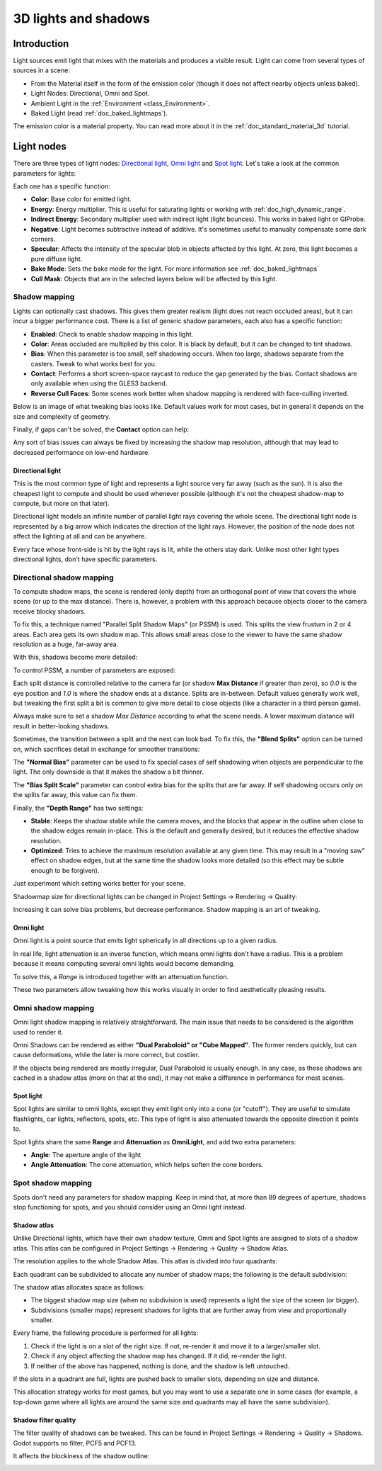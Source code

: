 .. _doc_lights_and_shadows:

3D lights and shadows
=====================

Introduction
------------

Light sources emit light that mixes with the materials and produces a visible
result. Light can come from several types of sources in a scene:

-  From the Material itself in the form of the emission color (though
   it does not affect nearby objects unless baked).
-  Light Nodes: Directional, Omni and Spot.
-  Ambient Light in the
   :ref:`Environment <class_Environment>`.
-  Baked Light (read :ref:`doc_baked_lightmaps`).

The emission color is a material property. You can read more about it
in the :ref:`doc_standard_material_3d` tutorial.

Light nodes
-----------

There are three types of light nodes: `Directional light`_,
`Omni light`_ and `Spot light`_. Let's take a look at the common
parameters for lights:

.. image:: img/light_params.png

Each one has a specific function:

-  **Color**: Base color for emitted light.
-  **Energy**: Energy multiplier. This is useful for saturating lights or working with :ref:`doc_high_dynamic_range`.
-  **Indirect Energy**: Secondary multiplier used with indirect light (light bounces). This works in baked light or GIProbe.
-  **Negative**: Light becomes subtractive instead of additive. It's sometimes useful to manually compensate some dark corners.
-  **Specular**: Affects the intensity of the specular blob in objects affected by this light. At zero, this light becomes a pure diffuse light.
-  **Bake Mode**: Sets the bake mode for the light. For more information see :ref:`doc_baked_lightmaps`
-  **Cull Mask**: Objects that are in the selected layers below will be affected by this light.

Shadow mapping
^^^^^^^^^^^^^^

Lights can optionally cast shadows. This gives them greater realism (light does
not reach occluded areas), but it can incur a bigger performance cost.
There is a list of generic shadow parameters, each also has a specific function:

-  **Enabled**: Check to enable shadow mapping in this light.
-  **Color**: Areas occluded are multiplied by this color. It is black by default, but it can be changed to tint shadows.
-  **Bias**: When this parameter is too small, self shadowing occurs. When too large, shadows separate from the casters. Tweak to what works best for you.
-  **Contact**: Performs a short screen-space raycast to reduce the gap generated by the bias. Contact shadows are only available when using the GLES3 backend.
-  **Reverse Cull Faces**: Some scenes work better when shadow mapping is rendered with face-culling inverted.

Below is an image of what tweaking bias looks like. Default values work for most
cases, but in general it depends on the size and complexity of geometry.

.. image:: img/shadow_bias.png

Finally, if gaps can't be solved, the **Contact** option can help:

.. image:: img/shadow_contact.png

Any sort of bias issues can always be fixed by increasing the shadow map resolution,
although that may lead to decreased performance on low-end hardware.

Directional light
~~~~~~~~~~~~~~~~~

This is the most common type of light and represents a light source
very far away (such as the sun). It is also the cheapest light to compute and should be used whenever possible
(although it's not the cheapest shadow-map to compute, but more on that later).

Directional light models an infinite number of parallel light rays
covering the whole scene. The directional light node is represented by a big arrow which
indicates the direction of the light rays. However, the position of the node
does not affect the lighting at all and can be anywhere.

.. image:: img/light_directional.png

Every face whose front-side is hit by the light rays is lit, while the others stay dark. Unlike most
other light types directional lights, don't have specific parameters.

Directional shadow mapping
^^^^^^^^^^^^^^^^^^^^^^^^^^

To compute shadow maps, the scene is rendered (only depth) from an orthogonal point of view that covers
the whole scene (or up to the max distance). There is, however, a problem with this approach because objects
closer to the camera receive blocky shadows.

.. image:: img/shadow_blocky.png

To fix this, a technique named "Parallel Split Shadow Maps" (or PSSM) is used. This splits the view frustum in 2 or 4 areas. Each
area gets its own shadow map. This allows small areas close to the viewer to have the same shadow resolution as a huge, far-away area.

.. image:: img/pssm_explained.png

With this, shadows become more detailed:

.. image:: img/shadow_pssm.png

To control PSSM, a number of parameters are exposed:

.. image:: img/directional_shadow_params.png

Each split distance is controlled relative to the camera far (or shadow
**Max Distance** if greater than zero), so *0.0* is the eye position and *1.0*
is where the shadow ends at a distance. Splits are in-between. Default values
generally work well, but tweaking the first split a bit is common to give more
detail to close objects (like a character in a third person game).

Always make sure to set a shadow *Max Distance* according to what the scene needs.
A lower maximum distance will result in better-looking shadows.

Sometimes, the transition between a split and the next can look bad. To fix this,
the **"Blend Splits"** option can be turned on, which sacrifices detail in exchange
for smoother transitions:

.. image:: img/blend_splits.png

The **"Normal Bias"** parameter can be used to fix special cases of self shadowing
when objects are perpendicular to the light. The only downside is that it makes
the shadow a bit thinner.

.. image:: img/normal_bias.png

The **"Bias Split Scale"** parameter can control extra bias for the splits that
are far away. If self shadowing occurs only on the splits far away, this value can fix them.

Finally, the **"Depth Range"** has two settings:

- **Stable**: Keeps the shadow stable while the camera moves, and the blocks that appear in the outline when close to the shadow edges remain in-place. This is the default and generally desired, but it reduces the effective shadow resolution.
- **Optimized**: Tries to achieve the maximum resolution available at any given time. This may result in a "moving saw" effect on shadow edges, but at the same time the shadow looks more detailed (so this effect may be subtle enough to be forgiven).

Just experiment which setting works better for your scene.

Shadowmap size for directional lights can be changed in Project Settings -> Rendering -> Quality:

.. image:: img/project_setting_shadow.png

Increasing it can solve bias problems, but decrease performance. Shadow mapping is an art of tweaking.

Omni light
~~~~~~~~~~

Omni light is a point source that emits light spherically in all directions up to a given
radius.

.. image:: img/light_omni.png

In real life, light attenuation is an inverse function, which means omni lights don't have a radius.
This is a problem because it means computing several omni lights would become demanding.

To solve this, a *Range* is introduced together with an attenuation function.

.. image:: img/light_omni_params.png

These two parameters allow tweaking how this works visually in order to find aesthetically pleasing results.

.. image:: img/light_attenuation.png


Omni shadow mapping
^^^^^^^^^^^^^^^^^^^

Omni light shadow mapping is relatively straightforward. The main issue that needs to be
considered is the algorithm used to render it.

Omni Shadows can be rendered as either **"Dual Paraboloid" or "Cube Mapped"**.
The former renders quickly, but can cause deformations,
while the later is more correct, but costlier.

.. image:: img/shadow_omni_dp_cm.png

If the objects being rendered are mostly irregular, Dual Paraboloid is usually
enough. In any case, as these shadows are cached in a shadow atlas (more on that at the end), it
may not make a difference in performance for most scenes.

Spot light
~~~~~~~~~~

Spot lights are similar to omni lights, except they emit light only into a cone
(or "cutoff"). They are useful to simulate flashlights,
car lights, reflectors, spots, etc. This type of light is also attenuated towards the
opposite direction it points to.

.. image:: img/light_spot.png

Spot lights share the same **Range** and **Attenuation** as **OmniLight**, and add two extra parameters:

- **Angle**: The aperture angle of the light
- **Angle Attenuation**: The cone attenuation, which helps soften the cone borders.

Spot shadow mapping
^^^^^^^^^^^^^^^^^^^

Spots don't need any parameters for shadow mapping. Keep in mind that, at more than 89 degrees of aperture, shadows
stop functioning for spots, and you should consider using an Omni light instead.

Shadow atlas
~~~~~~~~~~~~

Unlike Directional lights, which have their own shadow texture, Omni and Spot lights are assigned to slots of a shadow atlas.
This atlas can be configured in Project Settings -> Rendering -> Quality -> Shadow Atlas.

.. image:: img/shadow_atlas.png

The resolution applies to the whole Shadow Atlas. This atlas is divided into four quadrants:

.. image:: img/shadow_quadrants.png

Each quadrant can be subdivided to allocate any number of shadow maps; the following is the default subdivision:

.. image:: img/shadow_quadrants2.png

The shadow atlas allocates space as follows:

- The biggest shadow map size (when no subdivision is used) represents a light the size of the screen (or bigger).
- Subdivisions (smaller maps) represent shadows for lights that are further away from view and proportionally smaller.

Every frame, the following procedure is performed for all lights:

1. Check if the light is on a slot of the right size. If not, re-render it and move it to a larger/smaller slot.
2. Check if any object affecting the shadow map has changed. If it did, re-render the light.
3. If neither of the above has happened, nothing is done, and the shadow is left untouched.

If the slots in a quadrant are full, lights are pushed back to smaller slots, depending on size and distance.

This allocation strategy works for most games, but you may want to use a separate one in some cases (for example, a top-down game where
all lights are around the same size and quadrants may all have the same subdivision).

Shadow filter quality
~~~~~~~~~~~~~~~~~~~~~

The filter quality of shadows can be tweaked. This can be found in
Project Settings -> Rendering -> Quality -> Shadows.
Godot supports no filter, PCF5 and PCF13.

.. image:: img/shadow_pcf1.png

It affects the blockiness of the shadow outline:

.. image:: img/shadow_pcf2.png
